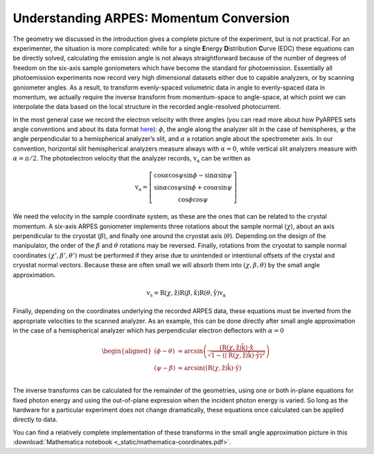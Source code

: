 Understanding ARPES: Momentum Conversion
========================================

The geometry we discussed in the introduction gives a complete picture
of the experiment, but is not practical. For an experimenter, the
situation is more complicated: while for a single **E**\ nergy
**D**\ istribution **C**\ urve (EDC) these equations can be directly
solved, calculating the emission angle is not always straightforward
because of the number of degrees of freedom on the six-axis sample
goniometers which have become the standard for photoemission.
Essentially all photoemission experiments now record very high
dimensional datasets either due to capable analyzers, or by scanning
goniometer angles. As a result, to transform evenly-spaced volumetric
data in angle to evenly-spaced data in momentum, we actually require the
inverse transform from momentum-space to angle-space, at which point we
can interpolate the data based on the local structure in the recorded
angle-resolved photocurrent.

In the most general case we record the electron velocity with three
angles (you can read more about how PyARPES sets angle conventions and
about its data format `here </spectra>`__): :math:`\phi`, the angle
along the analyzer slit in the case of hemispheres, :math:`\psi` the
angle perpendicular to a hemispherical analyzer’s slit, and
:math:`\alpha` a rotation angle about the spectrometer axis. In our
convention, horizontal slit hemispherical analyzers measure always with
:math:`\alpha = 0`, while vertical slit analyzers measure with
:math:`\alpha = \pi/2`. The photoelectron velocity that the analyzer
records, :math:`\textbf{v}_\text{a}` can be written as

.. math::


       \textbf{v}_\text{a} = \left[\begin{matrix}
              \cos\alpha\cos\psi\sin\phi - \sin\alpha\sin\psi \\
              \sin\alpha\cos\psi\sin\phi + \cos\alpha\sin\psi \\
              \cos\phi\cos\psi
            \end{matrix}\right]

We need the velocity in the sample coordinate system, as these are the
ones that can be related to the crystal momentum. A six-axis ARPES
goniometer implements three rotations about the sample normal
(:math:`\chi`), about an axis perpendicular to the cryostat
(:math:`\beta`), and finally one around the cryostat axis
(:math:`\theta`). Depending on the design of the manipulator, the order
of the :math:`\beta` and :math:`\theta` rotations may be reversed.
Finally, rotations from the cryostat to sample normal coordinates
:math:`(\chi', \beta',\theta')` must be performed if they arise due to
unintended or intentional offsets of the crystal and cryostat normal
vectors. Because these are often small we will absorb them into
:math:`(\chi, \beta,\theta)` by the small angle approximation.

.. math::

   \textbf{v}_\text{s} = \text{R}(\chi,\hat{\textbf{z}})\text{R}(\beta,\hat{\textbf{x}})\text{R}
   (\theta,\hat{\textbf{y}})\textbf{v}_\text{a}

Finally, depending on the coordinates underlying the recorded ARPES
data, these equations must be inverted from the appropriate velocities
to the scanned analyzer. As an example, this can be done directly after
small angle approximation in the case of a hemispherical analyzer which
has perpendicular electron deflectors with :math:`\alpha = 0`

.. math::

   \begin{aligned}
   \left(\phi - \theta\right) &\approx \arcsin\left(\frac{
   \left(\text{R}\left(\chi,\hat{\textbf{z}}\right)\hat{\textbf{k}}\right)\cdot\hat{\textbf{x}}}
   {\sqrt{1 - \left(\left(\text{R}\left(\chi, \hat{\textbf{z}}\right)\hat{\textbf{k}}\right)\cdot\hat{\textbf{y}}\right)^2}}\right) \\
   \left(\psi - \beta\right) &\approx \arcsin\left(\left(\text{R}\left(\chi, \hat{\textbf{z}}\right)\hat{\textbf{k}}\right)
   \cdot\hat{\textbf{y}}\right) \\
   \end{aligned}

The inverse transforms can be calculated for the remainder of the
geometries, using one or both in-plane equations for fixed photon energy
and using the out-of-plane expression when the incident photon energy is
varied. So long as the hardware for a particular experiment does not
change dramatically, these equations once calculated can be applied
directly to data.

You can find a relatively complete implementation of these transforms in
the small angle approximation picture in this :download:`Mathematica notebook <_static/mathematica-coordinates.pdf>`.

